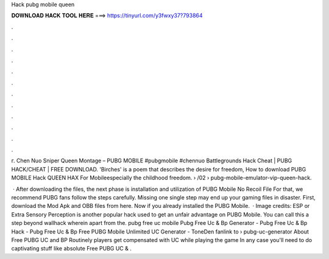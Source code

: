 Hack pubg mobile queen



𝐃𝐎𝐖𝐍𝐋𝐎𝐀𝐃 𝐇𝐀𝐂𝐊 𝐓𝐎𝐎𝐋 𝐇𝐄𝐑𝐄 ===> https://tinyurl.com/y3fwxy37?793864



.



.



.



.



.



.



.



.



.



.



.



.

г. Chen Nuo Sniper Queen Montage – PUBG MOBILE #pubgmobile #chennuo Battlegrounds Hack Cheat | PUBG HACK/CHEAT | FREE DOWNLOAD. 'Birches' is a poem that describes the desire for freedom, How to download PUBG MOBILE Hack QUEEN HAX For Mobileespecially the childhood freedom.  › /02 › pubg-mobile-emulator-vip-queen-hack.

 · After downloading the files, the next phase is installation and utilization of PUBG Mobile No Recoil File For that, we recommend PUBG fans follow the steps carefully. Missing one single step may end up your gaming files in disaster. First, download the Mod Apk and OBB files from here. Now if you already installed the PUBG Mobile.  · Image credits:  ESP or Extra Sensory Perception is another popular hack used to get an unfair advantage on PUBG Mobile. You can call this a step beyond wallhack wherein apart from the. pubg free uc mobile Pubg Free Uc & Bp Generator - Pubg Free Uc & Bp Hack - Pubg Free Uc & Bp Free PUBG Mobile Unlimited UC Generator - ToneDen fanlink to › pubg-uc-generator About Free PUBG UC and BP Routinely players get compensated with UC while playing the game In any case you'll need to do captivating stuff like absolute Free PUBG UC & .
